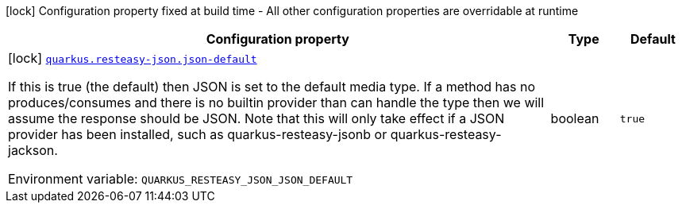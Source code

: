 :summaryTableId: quarkus-resteasy_quarkus-resteasy-json
[.configuration-legend]
icon:lock[title=Fixed at build time] Configuration property fixed at build time - All other configuration properties are overridable at runtime
[.configuration-reference.searchable, cols="80,.^10,.^10"]
|===

h|[.header-title]##Configuration property##
h|Type
h|Default

a|icon:lock[title=Fixed at build time] [[quarkus-resteasy_quarkus-resteasy-json-json-default]] [.property-path]##link:#quarkus-resteasy_quarkus-resteasy-json-json-default[`quarkus.resteasy-json.json-default`]##

[.description]
--
If this is true (the default) then JSON is set to the default media type. If a method has no produces/consumes and there is no builtin provider than can handle the type then we will assume the response should be JSON. Note that this will only take effect if a JSON provider has been installed, such as quarkus-resteasy-jsonb or quarkus-resteasy-jackson.


ifdef::add-copy-button-to-env-var[]
Environment variable: env_var_with_copy_button:+++QUARKUS_RESTEASY_JSON_JSON_DEFAULT+++[]
endif::add-copy-button-to-env-var[]
ifndef::add-copy-button-to-env-var[]
Environment variable: `+++QUARKUS_RESTEASY_JSON_JSON_DEFAULT+++`
endif::add-copy-button-to-env-var[]
--
|boolean
|`true`

|===


:!summaryTableId: